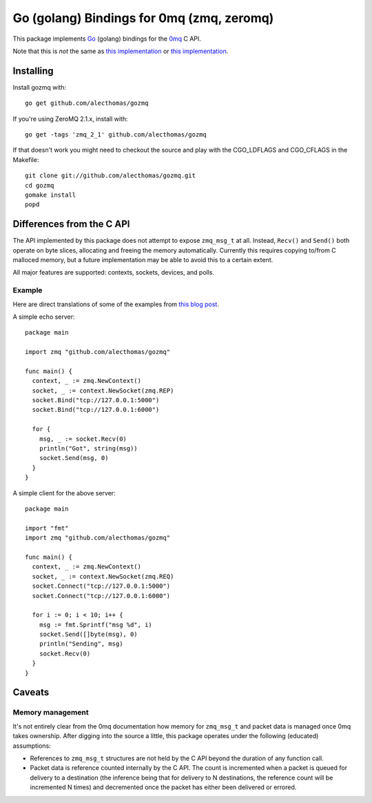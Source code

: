 Go (golang) Bindings for 0mq (zmq, zeromq)
##########################################
This package implements `Go <http://golang.org>`_ (golang) bindings for the `0mq
<http://zeromq.org>`_ C API.

Note that this is *not* the same as
`this implementation <http://github.com/boggle/gozero>`_ or
`this implementation <http://code.google.com/p/gozmq/>`_.

Installing
==========
Install gozmq with::

  go get github.com/alecthomas/gozmq

If you're using ZeroMQ 2.1.x, install with::

  go get -tags 'zmq_2_1' github.com/alecthomas/gozmq

If that doesn't work you might need to checkout the source and play with the
CGO_LDFLAGS and CGO_CFLAGS in the Makefile::

  git clone git://github.com/alecthomas/gozmq.git
  cd gozmq
  gomake install
  popd

Differences from the C API
==========================
The API implemented by this package does not attempt to expose ``zmq_msg_t`` at
all. Instead, ``Recv()`` and ``Send()`` both operate on byte slices, allocating
and freeing the memory automatically. Currently this requires copying to/from C
malloced memory, but a future implementation may be able to avoid this to a
certain extent.

All major features are supported: contexts, sockets, devices, and polls.

Example
-------
Here are direct translations of some of the examples from `this blog post
<http://nichol.as/zeromq-an-introduction>`_.

A simple echo server::

  package main

  import zmq "github.com/alecthomas/gozmq"

  func main() {
    context, _ := zmq.NewContext()
    socket, _ := context.NewSocket(zmq.REP)
    socket.Bind("tcp://127.0.0.1:5000")
    socket.Bind("tcp://127.0.0.1:6000")

    for {
      msg, _ := socket.Recv(0)
      println("Got", string(msg))
      socket.Send(msg, 0)
    }
  }

A simple client for the above server::

  package main

  import "fmt"
  import zmq "github.com/alecthomas/gozmq"

  func main() {
    context, _ := zmq.NewContext()
    socket, _ := context.NewSocket(zmq.REQ)
    socket.Connect("tcp://127.0.0.1:5000")
    socket.Connect("tcp://127.0.0.1:6000")

    for i := 0; i < 10; i++ {
      msg := fmt.Sprintf("msg %d", i)
      socket.Send([]byte(msg), 0)
      println("Sending", msg)
      socket.Recv(0)
    }
  }

Caveats
=======

Memory management
-----------------
It's not entirely clear from the 0mq documentation how memory for ``zmq_msg_t``
and packet data is managed once 0mq takes ownership. After digging into the
source a little, this package operates under the following (educated)
assumptions:

- References to ``zmq_msg_t`` structures are not held by the C API beyond the
  duration of any function call.
- Packet data is reference counted internally by the C API. The count is
  incremented when a packet is queued for delivery to a destination (the
  inference being that for delivery to N destinations, the reference count will
  be incremented N times) and decremented once the packet has either been
  delivered or errored.
